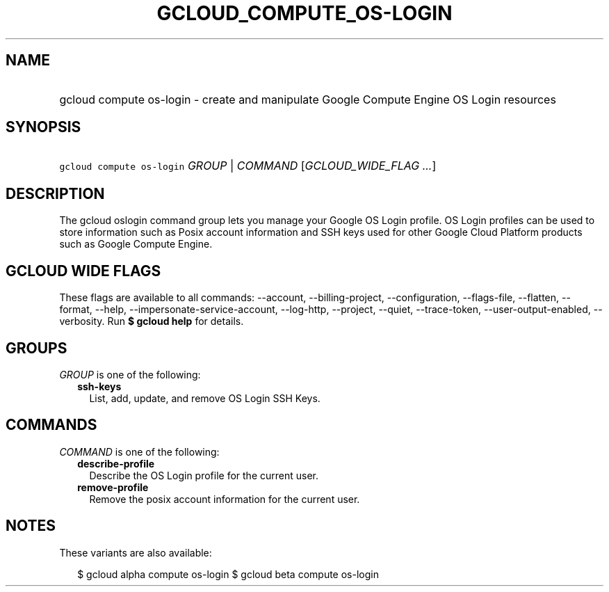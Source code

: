 
.TH "GCLOUD_COMPUTE_OS\-LOGIN" 1



.SH "NAME"
.HP
gcloud compute os\-login \- create and manipulate Google Compute Engine OS Login resources



.SH "SYNOPSIS"
.HP
\f5gcloud compute os\-login\fR \fIGROUP\fR | \fICOMMAND\fR [\fIGCLOUD_WIDE_FLAG\ ...\fR]



.SH "DESCRIPTION"

The gcloud oslogin command group lets you manage your Google OS Login profile.
OS Login profiles can be used to store information such as Posix account
information and SSH keys used for other Google Cloud Platform products such as
Google Compute Engine.



.SH "GCLOUD WIDE FLAGS"

These flags are available to all commands: \-\-account, \-\-billing\-project,
\-\-configuration, \-\-flags\-file, \-\-flatten, \-\-format, \-\-help,
\-\-impersonate\-service\-account, \-\-log\-http, \-\-project, \-\-quiet,
\-\-trace\-token, \-\-user\-output\-enabled, \-\-verbosity. Run \fB$ gcloud
help\fR for details.



.SH "GROUPS"

\f5\fIGROUP\fR\fR is one of the following:

.RS 2m
.TP 2m
\fBssh\-keys\fR
List, add, update, and remove OS Login SSH Keys.


.RE
.sp

.SH "COMMANDS"

\f5\fICOMMAND\fR\fR is one of the following:

.RS 2m
.TP 2m
\fBdescribe\-profile\fR
Describe the OS Login profile for the current user.

.TP 2m
\fBremove\-profile\fR
Remove the posix account information for the current user.


.RE
.sp

.SH "NOTES"

These variants are also available:

.RS 2m
$ gcloud alpha compute os\-login
$ gcloud beta compute os\-login
.RE

